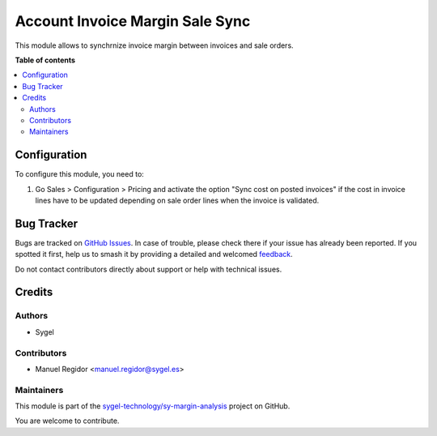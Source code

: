 ================================
Account Invoice Margin Sale Sync
================================

.. 
   !!!!!!!!!!!!!!!!!!!!!!!!!!!!!!!!!!!!!!!!!!!!!!!!!!!!
   !! This file is generated by oca-gen-addon-readme !!
   !! changes will be overwritten.                   !!
   !!!!!!!!!!!!!!!!!!!!!!!!!!!!!!!!!!!!!!!!!!!!!!!!!!!!
   !! source digest: sha256:fd1f05ce67a3c2c4de95c4ddfe49d898468f5c78b651fbf19b45136e8c684de3
   !!!!!!!!!!!!!!!!!!!!!!!!!!!!!!!!!!!!!!!!!!!!!!!!!!!!

.. |badge1| image:: https://img.shields.io/badge/maturity-Beta-yellow.png
    :target: https://odoo-community.org/page/development-status
    :alt: Beta
.. |badge2| image:: https://img.shields.io/badge/licence-AGPL--3-blue.png
    :target: http://www.gnu.org/licenses/agpl-3.0-standalone.html
    :alt: License: AGPL-3
.. |badge3| image:: https://img.shields.io/badge/github-sygel--technology%2Fsy--margin--analysis-lightgray.png?logo=github
    :target: https://github.com/sygel-technology/sy-margin-analysis/tree/15.0/account_invoice_margin_sale_sync
    :alt: sygel-technology/sy-margin-analysis

|badge1| |badge2| |badge3|

This module allows to synchrnize invoice margin between invoices and sale orders.

**Table of contents**

.. contents::
   :local:

Configuration
=============

To configure this module, you need to:

#. Go Sales > Configuration > Pricing and activate the option "Sync cost on posted invoices" if the cost in invoice lines have to be updated depending on sale order lines when the invoice is validated.

Bug Tracker
===========

Bugs are tracked on `GitHub Issues <https://github.com/sygel-technology/sy-margin-analysis/issues>`_.
In case of trouble, please check there if your issue has already been reported.
If you spotted it first, help us to smash it by providing a detailed and welcomed
`feedback <https://github.com/sygel-technology/sy-margin-analysis/issues/new?body=module:%20account_invoice_margin_sale_sync%0Aversion:%2015.0%0A%0A**Steps%20to%20reproduce**%0A-%20...%0A%0A**Current%20behavior**%0A%0A**Expected%20behavior**>`_.

Do not contact contributors directly about support or help with technical issues.

Credits
=======

Authors
~~~~~~~

* Sygel

Contributors
~~~~~~~~~~~~

* Manuel Regidor <manuel.regidor@sygel.es>

Maintainers
~~~~~~~~~~~

This module is part of the `sygel-technology/sy-margin-analysis <https://github.com/sygel-technology/sy-margin-analysis/tree/15.0/account_invoice_margin_sale_sync>`_ project on GitHub.

You are welcome to contribute.

